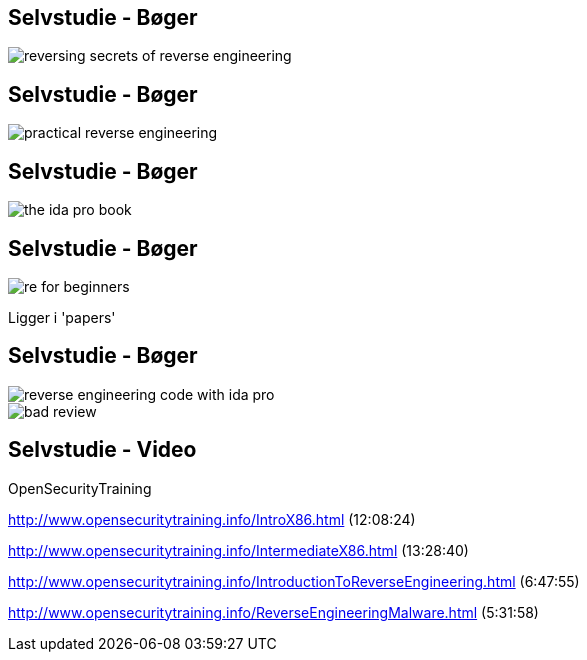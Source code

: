 Selvstudie - Bøger
------------------

image::../images/reversing-secrets_of_reverse_engineering.jpg[]

Selvstudie - Bøger
------------------

image::../images/practical_reverse_engineering.jpg[]

Selvstudie - Bøger
------------------

image::../images/the_ida_pro_book.jpg[]

Selvstudie - Bøger
------------------

image::../images/re_for_beginners.png[]

Ligger i 'papers'

Selvstudie - Bøger
------------------

image::../images/reverse_engineering_code_with_ida_pro.jpg[]

image::../images/bad_review.png[]

Selvstudie - Video
------------------

OpenSecurityTraining

http://www.opensecuritytraining.info/IntroX86.html (12:08:24)

http://www.opensecuritytraining.info/IntermediateX86.html (13:28:40)

http://www.opensecuritytraining.info/IntroductionToReverseEngineering.html (6:47:55)

http://www.opensecuritytraining.info/ReverseEngineeringMalware.html (5:31:58)
